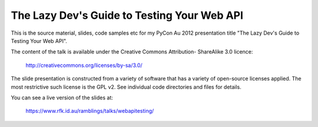 
The Lazy Dev's Guide to Testing Your Web API
============================================

This is the source material, slides, code samples etc for my PyCon Au 2012
presentation title "The Lazy Dev's Guide to Testing Your Web API".

The content of the talk is available under the Creative Commons Attribution-
ShareAlike 3.0 licence:

   http://creativecommons.org/licenses/by-sa/3.0/

The slide presentation is constructed from a variety of software that has a
variety of open-source licenses applied.  The most restrictive such license is
the GPL v2.  See individual code directories and files for details.

You can see a live version of the slides at:

   https://www.rfk.id.au/ramblings/talks/webapitesting/

